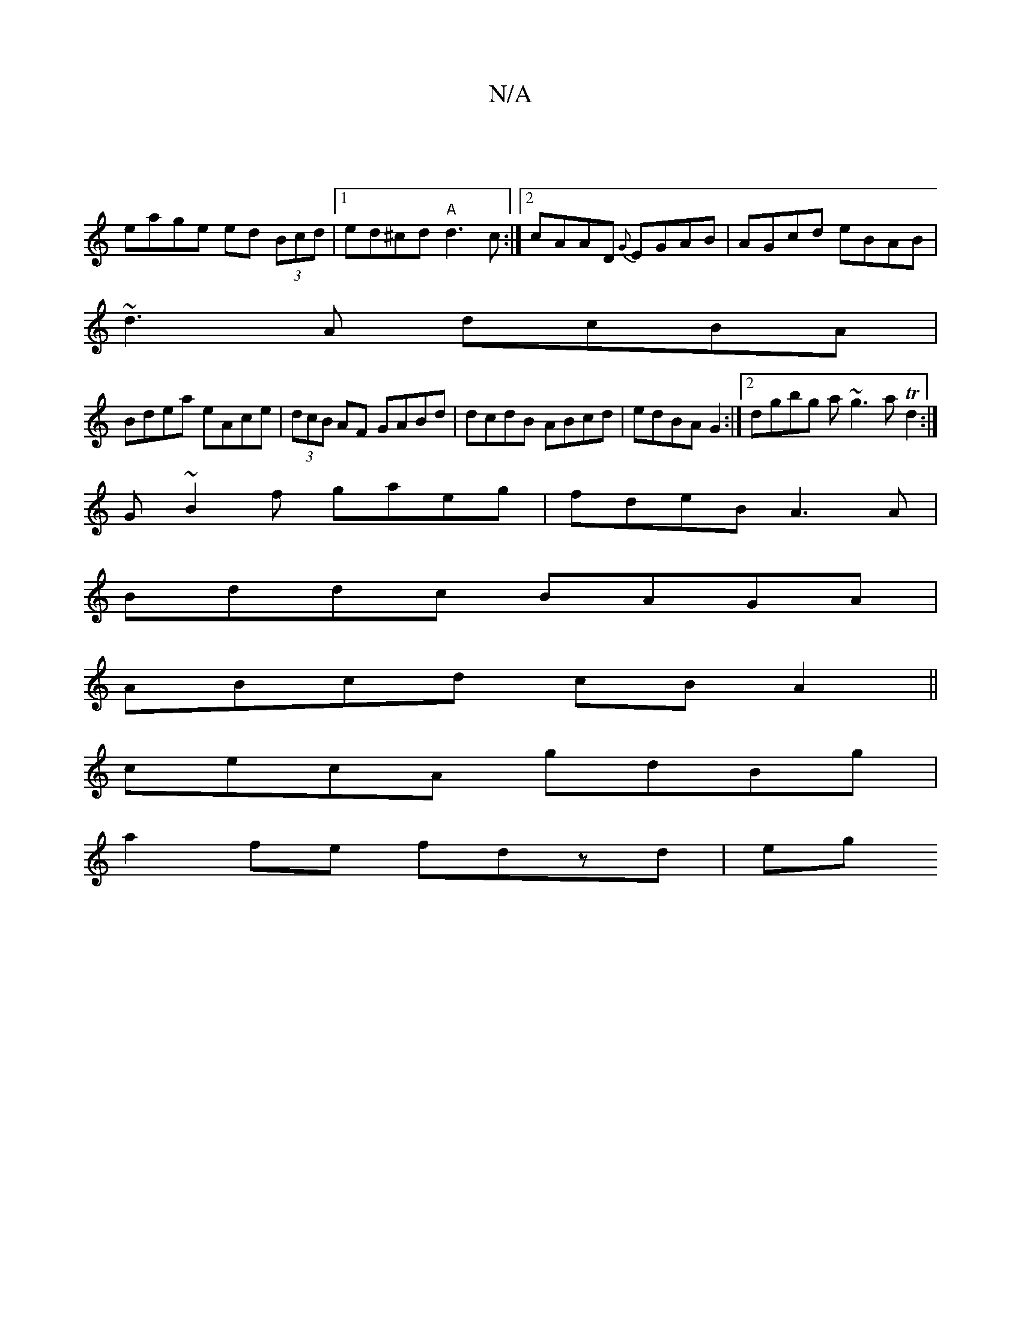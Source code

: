 X:1
T:N/A
M:4/4
R:N/A
K:Cmajor
2||
eage ed (3Bcd|1 ed^cd "A"d3c:|2 cAAD {G}EGAB|AGcd eBAB|
~d3A dcBA|
Bdea eAce|(3dcB AF GABd|dcdB ABcd|edBA G2:|2 dgbg a~g3 aTd2:|
G~B2f gaeg|fdeB A3A|
Bddc BAGA|
ABcd cBA2||
cecA gdBg|
a2fe fdzd|eg